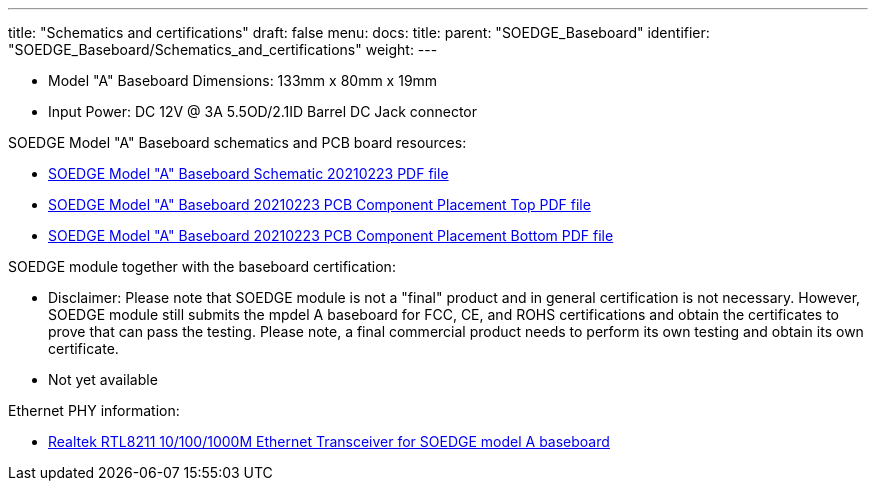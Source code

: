---
title: "Schematics and certifications"
draft: false
menu:
  docs:
    title:
    parent: "SOEDGE_Baseboard"
    identifier: "SOEDGE_Baseboard/Schematics_and_certifications"
    weight: 
---

* Model "A" Baseboard Dimensions: 133mm x 80mm x 19mm
* Input Power: DC 12V @ 3A 5.5OD/2.1ID Barrel DC Jack connector

SOEDGE Model "A" Baseboard schematics and PCB board resources:

* https://files.pine64.org/doc/SOEdge/SOEDGE_MODEL_A_BASEBOARD_Schematic-20210223.pdf[SOEDGE Model "A" Baseboard Schematic 20210223 PDF file]
* https://files.pine64.org/doc/SOEdge/SOEDGE_MODEL_A_BASEBOARD_PCB-TOP-20210223.pdf[SOEDGE Model "A" Baseboard 20210223 PCB Component Placement Top PDF file]
* https://files.pine64.org/doc/SOEdge/SOEDGE_MODEL_A_BASEBOARD_PCB-BOT-20210223.pdf[SOEDGE Model "A" Baseboard 20210223 PCB Component Placement Bottom PDF file]

SOEDGE module together with the baseboard certification:

* Disclaimer: Please note that SOEDGE module is not a "final" product and in general certification is not necessary. However, SOEDGE module still submits the mpdel A baseboard for FCC, CE, and ROHS certifications and obtain the certificates to prove that can pass the testing. Please note, a final commercial product needs to perform its own testing and obtain its own certificate.
* Not yet available

Ethernet PHY information:

* https://files.pine64.org/doc/datasheet/pine64/rtl8211e(g)-vb(vl)-cg_datasheet_1.6.pdf[Realtek RTL8211 10/100/1000M Ethernet Transceiver for SOEDGE model A baseboard]
